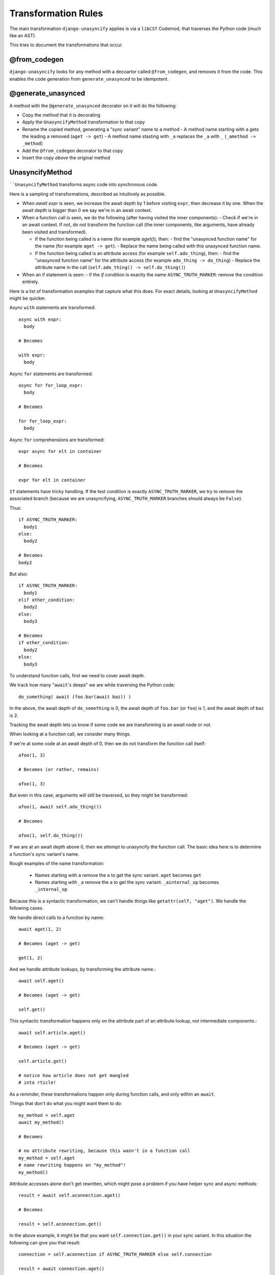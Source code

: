 Transformation Rules
====================

The main transformation ``django-unasyncify`` applies is via a ``libCST`` Codemod, that traverses the Python code (much like an AST).

This tries to document the transformations that occur.

@from_codegen
-------------

``django-unasyncify`` looks for any method with a decoartor called ``@from_codegen``, and removes it from the code. This enables the code generation from ``generate_unasynced`` to be idempotent.


@generate_unasynced
-------------------

A method with the ``@generate_unasynced`` decorator on it will do the following:

- Copy the method that it is decorating
- Apply the ``UnasyncifyMethod`` transformation to that copy
- Rename the copied method, generating a "sync variant" name to a method
  - A method name starting with ``a`` gets the leading ``a`` removed (``aget -> get``)
  - A method name stasting with ``_a`` replaces the ``_a`` with ``_`` (``_amethod -> _method``)
- Add the ``@from_codegen`` decorator to that copy
- Insert the copy *above* the original method


UnasyncifyMethod
----------------

````UnasyncifyMethod`` transforms async code into synchronous code.

Here is a sampling of transformations, described as intuitively as possible.

- When `await expr` is seen, we increase the await depth by 1 before visiting ``expr``, then decrease it by one. When the await depth is bigger than 0 we say we're in an await context.


- When a function call is seen, we do the following (after having visited the inner components):
  - Check if we're in an await context. If not, do not transform the function call (the inner components, like arguments, have already been visited and transformed).

  - If the function being called is a name (for example `aget()`), then:
    - find the "unasynced function name" for the name (for example ``aget -> get``).
    - Replace the name being called with this unasynced function name.

  - If the function being called is an attribute access (for example ``self.ado_thing``), then:
    - find the "unasynced function name" for the attribute access (for example ``ado_thing -> do_thing``)
    - Replace the attribute name in the call (``self.ado_thing() -> self.do_thing()``)

- When an if statement is seen:
  - if the `if` condition is exactly the name ``ASYNC_TRUTH_MARKER``: remove the condition entirely.


Here is a list of transformation examples that capture what this does. For exact details, looking at ``UnasyncifyMethod`` might be quicker.

Async ``with`` statements are transformed::

    async with expr:
      body

    # Becomes

    with expr:
      body

Async ``for`` statements are transformed::

    async for for_loop_expr:
      body

    # Becomes

    for for_loop_expr:
      body

Async ``for`` comprehensions are transformed::

  expr async for elt in container

  # Becomes

  expr for elt in container

``If`` statements have tricky handling. If the test condition is exactly ``ASYNC_TRUTH_MARKER``, we try to remove the associated branch (because we are unasyncifying, ``ASYNC_TRUTH_MARKER`` branches should always be ``False``).

Thus::

  if ASYNC_TRUTH_MARKER:
    body1
  else:
    body2

  # Becomes
  body2

But also::

  if ASYNC_TRUTH_MARKER:
    body1
  elif other_condition:
    body2
  else:
    body3

  # Becomes
  if other_condition:
    body2
  else:
    body3



To understand function calls, first we need to cover await depth.

We track how many "``await``'s deeps" we are while traversing the Python code::

  do_something( await (foo.bar(await baz)) )


In the above, the await depth of ``do_something`` is 0, the await depth of ``foo.bar``  (or ``foo``) is 1, and the await depth of ``baz`` is 2.

Tracking the await depth lets us know if some code we are transforming is an await node or not.


When looking at a function call, we consider many things.

If we're at some code at an await depth of 0, then we do not transform the function call itself::

  afoo(1, 3)

  # Becomes (or rather, remains)

  afoo(1, 3)

But even in this case, arguments will still be traversed, so they might be transformed::

  afoo(1, await self.ado_thing())

  # Becomes

  afoo(1, self.do_thing())


If we are at an await depth above 0, then we attempt to unasyncify the function call. The basic idea here is to determine a function's sync variant's name.

Rough examples of the name transformation:

  - Names starting with ``a`` remove the ``a`` to get the sync variant. ``aget`` becomes ``get``
  - Names starting with ``_a`` remove the ``a`` to get the sync variant. ``_ainternal_op`` becomes ``_internal_op``

Because this is a syntactic transformation, we can't handle things like ``getattr(self, "aget")``. We handle the following cases.

We handle direct calls to a function by name::

  await aget(1, 2)

  # Becomes (aget -> get)

  get(1, 2)


And we handle attribute lookups, by transforming the attribute name.::

  await self.aget()

  # Becomes (aget -> get)

  self.get()

This syntactic transformation happens only on the attribute part of an attribute lookup, not intermediate components.::

  await self.article.aget()

  # Becomes (aget -> get)

  self.article.get()

  # notice how article does not get mangled
  # into rticle!


As a reminder, these transformations happen only during function calls, and only within an ``await``.

Things that don't do what you might want them to do::

  my_method = self.aget
  await my_method()

  # Becomes

  # no attribute rewriting, because this wasn't in a function call
  my_method = self.aget
  # name rewriting happens on "my_method"!
  my_method()

Attribute accesses alone don't get rewritten, which might pose a problem if you have helper sync and async methods::

  result = await self.aconnection.aget()

  # Becomes

  result = self.aconnection.get()

In the above example, it might be that you want ``self.connection.get()`` in your sync variant. In this situation the following can give you that result::

  connection = self.aconnection if ASYNC_TRUTH_MARKER else self.connection

  result = await connection.aget()

  # Becomes

  connection = self.aconnection if False else self.connection
  result = connection.get()

Bit of an awkward reality but how things are working.

Finally, instances of ``ASYNC_TRUTH_MARKER`` as names get replaced with ``False``. ``ASYNC_TRUTH_MARKER`` itself has a value of ``True`` so it lets you do something like the following::

  log.info("Doing thing, async=%s", ASYNC_TRUTH_MARKER)

  # Becomes

  log.info("Doing thing, async=%s", False)

In the above snippet, the asynchronous variant will receive ``True``, the synchronous variant will receive ``False``.
